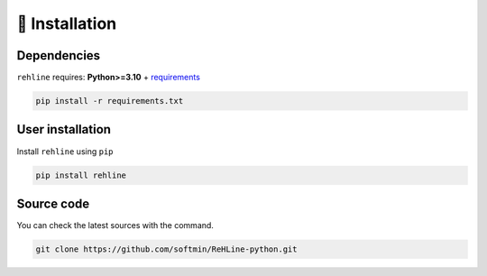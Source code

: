 🔨 Installation
===============

Dependencies
------------

``rehline`` requires: **Python>=3.10** + `requirements <./requirements.txt>`_

.. code:: bash

  pip install -r requirements.txt

User installation
-----------------

Install ``rehline`` using ``pip``

.. code:: bash

	pip install rehline


Source code
-----------

You can check the latest sources with the command.

.. code:: bash
	
	git clone https://github.com/softmin/ReHLine-python.git

